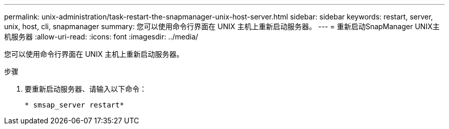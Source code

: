 ---
permalink: unix-administration/task-restart-the-snapmanager-unix-host-server.html 
sidebar: sidebar 
keywords: restart, server, unix, host, cli, snapmanager 
summary: 您可以使用命令行界面在 UNIX 主机上重新启动服务器。 
---
= 重新启动SnapManager UNIX主机服务器
:allow-uri-read: 
:icons: font
:imagesdir: ../media/


[role="lead"]
您可以使用命令行界面在 UNIX 主机上重新启动服务器。

.步骤
. 要重新启动服务器、请输入以下命令：
+
`* smsap_server restart*`


